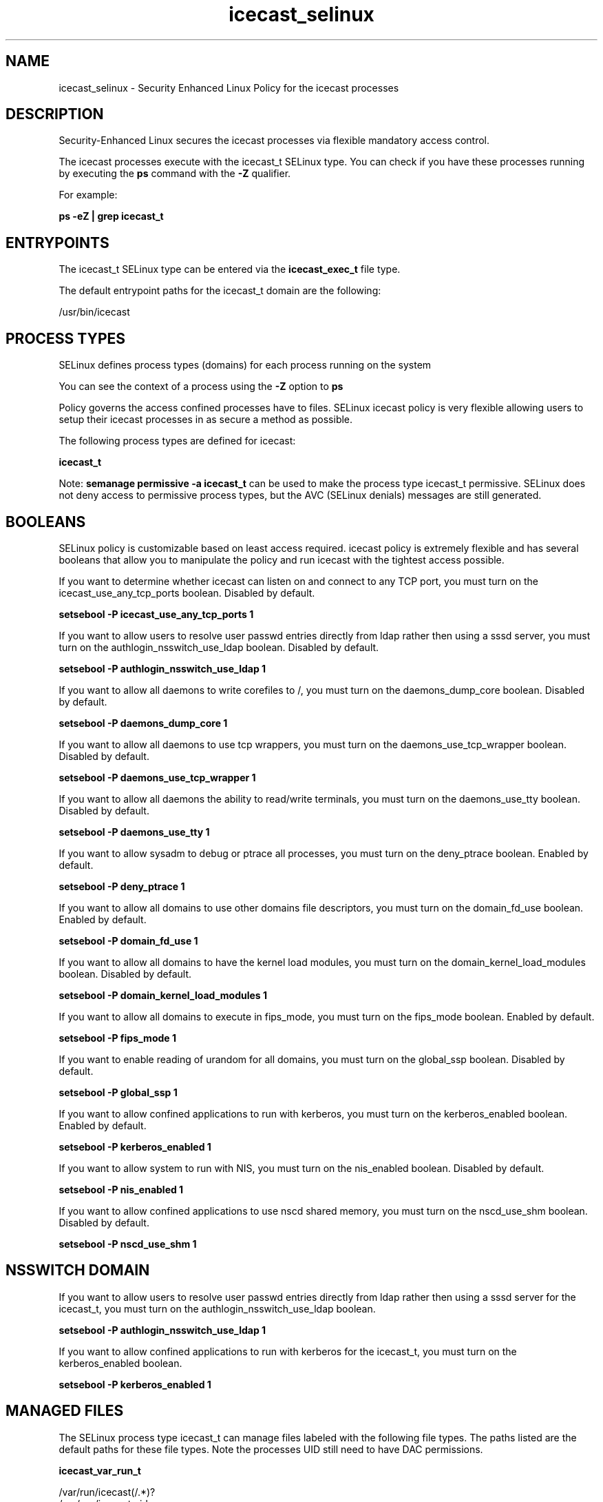 .TH  "icecast_selinux"  "8"  "13-01-16" "icecast" "SELinux Policy documentation for icecast"
.SH "NAME"
icecast_selinux \- Security Enhanced Linux Policy for the icecast processes
.SH "DESCRIPTION"

Security-Enhanced Linux secures the icecast processes via flexible mandatory access control.

The icecast processes execute with the icecast_t SELinux type. You can check if you have these processes running by executing the \fBps\fP command with the \fB\-Z\fP qualifier.

For example:

.B ps -eZ | grep icecast_t


.SH "ENTRYPOINTS"

The icecast_t SELinux type can be entered via the \fBicecast_exec_t\fP file type.

The default entrypoint paths for the icecast_t domain are the following:

/usr/bin/icecast
.SH PROCESS TYPES
SELinux defines process types (domains) for each process running on the system
.PP
You can see the context of a process using the \fB\-Z\fP option to \fBps\bP
.PP
Policy governs the access confined processes have to files.
SELinux icecast policy is very flexible allowing users to setup their icecast processes in as secure a method as possible.
.PP
The following process types are defined for icecast:

.EX
.B icecast_t
.EE
.PP
Note:
.B semanage permissive -a icecast_t
can be used to make the process type icecast_t permissive. SELinux does not deny access to permissive process types, but the AVC (SELinux denials) messages are still generated.

.SH BOOLEANS
SELinux policy is customizable based on least access required.  icecast policy is extremely flexible and has several booleans that allow you to manipulate the policy and run icecast with the tightest access possible.


.PP
If you want to determine whether icecast can listen on and connect to any TCP port, you must turn on the icecast_use_any_tcp_ports boolean. Disabled by default.

.EX
.B setsebool -P icecast_use_any_tcp_ports 1

.EE

.PP
If you want to allow users to resolve user passwd entries directly from ldap rather then using a sssd server, you must turn on the authlogin_nsswitch_use_ldap boolean. Disabled by default.

.EX
.B setsebool -P authlogin_nsswitch_use_ldap 1

.EE

.PP
If you want to allow all daemons to write corefiles to /, you must turn on the daemons_dump_core boolean. Disabled by default.

.EX
.B setsebool -P daemons_dump_core 1

.EE

.PP
If you want to allow all daemons to use tcp wrappers, you must turn on the daemons_use_tcp_wrapper boolean. Disabled by default.

.EX
.B setsebool -P daemons_use_tcp_wrapper 1

.EE

.PP
If you want to allow all daemons the ability to read/write terminals, you must turn on the daemons_use_tty boolean. Disabled by default.

.EX
.B setsebool -P daemons_use_tty 1

.EE

.PP
If you want to allow sysadm to debug or ptrace all processes, you must turn on the deny_ptrace boolean. Enabled by default.

.EX
.B setsebool -P deny_ptrace 1

.EE

.PP
If you want to allow all domains to use other domains file descriptors, you must turn on the domain_fd_use boolean. Enabled by default.

.EX
.B setsebool -P domain_fd_use 1

.EE

.PP
If you want to allow all domains to have the kernel load modules, you must turn on the domain_kernel_load_modules boolean. Disabled by default.

.EX
.B setsebool -P domain_kernel_load_modules 1

.EE

.PP
If you want to allow all domains to execute in fips_mode, you must turn on the fips_mode boolean. Enabled by default.

.EX
.B setsebool -P fips_mode 1

.EE

.PP
If you want to enable reading of urandom for all domains, you must turn on the global_ssp boolean. Disabled by default.

.EX
.B setsebool -P global_ssp 1

.EE

.PP
If you want to allow confined applications to run with kerberos, you must turn on the kerberos_enabled boolean. Enabled by default.

.EX
.B setsebool -P kerberos_enabled 1

.EE

.PP
If you want to allow system to run with NIS, you must turn on the nis_enabled boolean. Disabled by default.

.EX
.B setsebool -P nis_enabled 1

.EE

.PP
If you want to allow confined applications to use nscd shared memory, you must turn on the nscd_use_shm boolean. Disabled by default.

.EX
.B setsebool -P nscd_use_shm 1

.EE

.SH NSSWITCH DOMAIN

.PP
If you want to allow users to resolve user passwd entries directly from ldap rather then using a sssd server for the icecast_t, you must turn on the authlogin_nsswitch_use_ldap boolean.

.EX
.B setsebool -P authlogin_nsswitch_use_ldap 1
.EE

.PP
If you want to allow confined applications to run with kerberos for the icecast_t, you must turn on the kerberos_enabled boolean.

.EX
.B setsebool -P kerberos_enabled 1
.EE

.SH "MANAGED FILES"

The SELinux process type icecast_t can manage files labeled with the following file types.  The paths listed are the default paths for these file types.  Note the processes UID still need to have DAC permissions.

.br
.B icecast_var_run_t

	/var/run/icecast(/.*)?
.br
	/var/run/icecast\.pid
.br

.br
.B root_t

	/
.br
	/initrd
.br

.SH FILE CONTEXTS
SELinux requires files to have an extended attribute to define the file type.
.PP
You can see the context of a file using the \fB\-Z\fP option to \fBls\bP
.PP
Policy governs the access confined processes have to these files.
SELinux icecast policy is very flexible allowing users to setup their icecast processes in as secure a method as possible.
.PP

.PP
.B EQUIVALENCE DIRECTORIES

.PP
icecast policy stores data with multiple different file context types under the /var/run/icecast directory.  If you would like to store the data in a different directory you can use the semanage command to create an equivalence mapping.  If you wanted to store this data under the /srv dirctory you would execute the following command:
.PP
.B semanage fcontext -a -e /var/run/icecast /srv/icecast
.br
.B restorecon -R -v /srv/icecast
.PP

.PP
.B STANDARD FILE CONTEXT

SELinux defines the file context types for the icecast, if you wanted to
store files with these types in a diffent paths, you need to execute the semanage command to sepecify alternate labeling and then use restorecon to put the labels on disk.

.B semanage fcontext -a -t icecast_exec_t '/srv/icecast/content(/.*)?'
.br
.B restorecon -R -v /srv/myicecast_content

Note: SELinux often uses regular expressions to specify labels that match multiple files.

.I The following file types are defined for icecast:


.EX
.PP
.B icecast_exec_t
.EE

- Set files with the icecast_exec_t type, if you want to transition an executable to the icecast_t domain.


.EX
.PP
.B icecast_initrc_exec_t
.EE

- Set files with the icecast_initrc_exec_t type, if you want to transition an executable to the icecast_initrc_t domain.


.EX
.PP
.B icecast_log_t
.EE

- Set files with the icecast_log_t type, if you want to treat the data as icecast log data, usually stored under the /var/log directory.


.EX
.PP
.B icecast_var_run_t
.EE

- Set files with the icecast_var_run_t type, if you want to store the icecast files under the /run or /var/run directory.

.br
.TP 5
Paths:
/var/run/icecast(/.*)?, /var/run/icecast\.pid

.PP
Note: File context can be temporarily modified with the chcon command.  If you want to permanently change the file context you need to use the
.B semanage fcontext
command.  This will modify the SELinux labeling database.  You will need to use
.B restorecon
to apply the labels.

.SH "COMMANDS"
.B semanage fcontext
can also be used to manipulate default file context mappings.
.PP
.B semanage permissive
can also be used to manipulate whether or not a process type is permissive.
.PP
.B semanage module
can also be used to enable/disable/install/remove policy modules.

.B semanage boolean
can also be used to manipulate the booleans

.PP
.B system-config-selinux
is a GUI tool available to customize SELinux policy settings.

.SH AUTHOR
This manual page was auto-generated using
.B "sepolicy manpage"
by Dan Walsh.

.SH "SEE ALSO"
selinux(8), icecast(8), semanage(8), restorecon(8), chcon(1), sepolicy(8)
, setsebool(8)